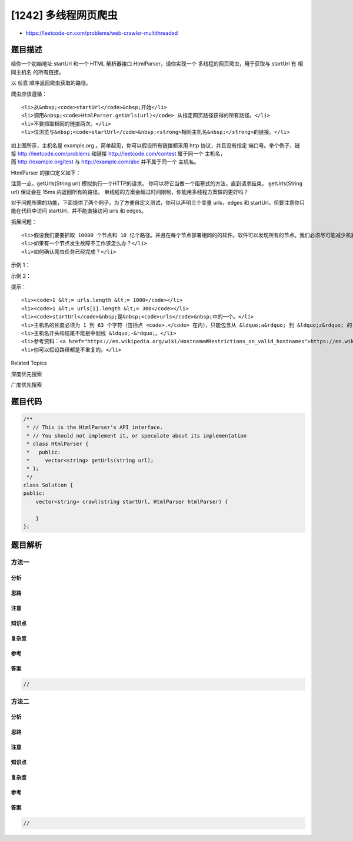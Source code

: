 [1242] 多线程网页爬虫
=====================

-  https://leetcode-cn.com/problems/web-crawler-multithreaded

题目描述
--------

.. raw:: html

   <p>

给你一个初始地址 startUrl 和一个 HTML
解析器接口 HtmlParser，请你实现一个 多线程的网页爬虫，用于获取与 startUrl 有 相同主机名 的所有链接。 

.. raw:: html

   </p>

.. raw:: html

   <p>

以 任意 顺序返回爬虫获取的路径。

.. raw:: html

   </p>

.. raw:: html

   <p>

爬虫应该遵循：

.. raw:: html

   </p>

.. raw:: html

   <ul>

::

    <li>从&nbsp;<code>startUrl</code>&nbsp;开始</li>
    <li>调用&nbsp;<code>HtmlParser.getUrls(url)</code> 从指定网页路径获得的所有路径。</li>
    <li>不要抓取相同的链接两次。</li>
    <li>仅浏览与&nbsp;<code>startUrl</code>&nbsp;<strong>相同主机名&nbsp;</strong>的链接。</li>

.. raw:: html

   </ul>

.. raw:: html

   <p>

.. raw:: html

   </p>

.. raw:: html

   <p>

如上图所示，主机名是 example.org 。简单起见，你可以假设所有链接都采用 http
协议，并且没有指定 端口号。举个例子，链接 http://leetcode.com/problems
和链接 http://leetcode.com/contest 属于同一个 主机名，
而 http://example.org/test 与 http://example.com/abc
并不属于同一个 主机名。

.. raw:: html

   </p>

.. raw:: html

   <p>

HtmlParser 的接口定义如下：

.. raw:: html

   </p>

.. raw:: html

   <pre>
   interface HtmlParser {
     // Return a list of all urls from a webpage of given <em>url</em>.
     // This is a blocking call, that means it will do HTTP request and return when this request is finished.
     public List&lt;String&gt; getUrls(String url);
   }</pre>

.. raw:: html

   <p>

注意一点，getUrls(String url) 模拟执行一个HTTP的请求。
你可以将它当做一个阻塞式的方法，直到请求结束。 getUrls(String
url) 保证会在 15ms 内返回所有的路径。
单线程的方案会超过时间限制，你能用多线程方案做的更好吗？

.. raw:: html

   </p>

.. raw:: html

   <p>

对于问题所需的功能，下面提供了两个例子。为了方便自定义测试，你可以声明三个变量 urls，edges 和 startUrl。但要注意你只能在代码中访问 startUrl，并不能直接访问 urls 和 edges。

.. raw:: html

   </p>

.. raw:: html

   <p>

 

.. raw:: html

   </p>

.. raw:: html

   <p>

拓展问题：

.. raw:: html

   </p>

.. raw:: html

   <ol>

::

    <li>假设我们要要抓取 10000 个节点和 10 亿个路径。并且在每个节点部署相同的的软件。软件可以发现所有的节点。我们必须尽可能减少机器之间的通讯，并确保每个节点负载均衡。你将如何设计这个网页爬虫？</li>
    <li>如果有一个节点发生故障不工作该怎么办？</li>
    <li>如何确认爬虫任务已经完成？</li>

.. raw:: html

   </ol>

.. raw:: html

   <p>

 

.. raw:: html

   </p>

.. raw:: html

   <p>

示例 1：

.. raw:: html

   </p>

.. raw:: html

   <p>

.. raw:: html

   </p>

.. raw:: html

   <pre>
   <strong>输入：
   </strong>urls = [
   &nbsp; &quot;http://news.yahoo.com&quot;,
   &nbsp; &quot;http://news.yahoo.com/news&quot;,
   &nbsp; &quot;http://news.yahoo.com/news/topics/&quot;,
   &nbsp; &quot;http://news.google.com&quot;,
   &nbsp; &quot;http://news.yahoo.com/us&quot;
   ]
   edges = [[2,0],[2,1],[3,2],[3,1],[0,4]]
   startUrl = &quot;http://news.yahoo.com/news/topics/&quot;
   <strong>输出：</strong>[
   &nbsp; &quot;http://news.yahoo.com&quot;,
   &nbsp; &quot;http://news.yahoo.com/news&quot;,
   &nbsp; &quot;http://news.yahoo.com/news/topics/&quot;,
   &nbsp; &quot;http://news.yahoo.com/us&quot;
   ]
   </pre>

.. raw:: html

   <p>

示例 2：

.. raw:: html

   </p>

.. raw:: html

   <p>

.. raw:: html

   </p>

.. raw:: html

   <pre>
   <strong>输入：</strong>
   urls = [
   &nbsp; &quot;http://news.yahoo.com&quot;,
   &nbsp; &quot;http://news.yahoo.com/news&quot;,
   &nbsp; &quot;http://news.yahoo.com/news/topics/&quot;,
   &nbsp; &quot;http://news.google.com&quot;
   ]
   edges = [[0,2],[2,1],[3,2],[3,1],[3,0]]
   startUrl = &quot;http://news.google.com&quot;
   <strong>输出：</strong>[&quot;http://news.google.com&quot;]
   <strong>解释：</strong>startUrl 链接与其他页面不共享一个主机名。</pre>

.. raw:: html

   <p>

 

.. raw:: html

   </p>

.. raw:: html

   <p>

提示：

.. raw:: html

   </p>

.. raw:: html

   <ul>

::

    <li><code>1 &lt;= urls.length &lt;= 1000</code></li>
    <li><code>1 &lt;= urls[i].length &lt;= 300</code></li>
    <li><code>startUrl</code>&nbsp;是&nbsp;<code>urls</code>&nbsp;中的一个。</li>
    <li>主机名的长度必须为 1 到 63 个字符（包括点 <code>.</code> 在内），只能包含从 &ldquo;a&rdquo; 到 &ldquo;z&rdquo; 的 ASCII 字母和 &ldquo;0&rdquo; 到 &ldquo;9&rdquo; 的数字，以及中划线 &ldquo;-&rdquo;。</li>
    <li>主机名开头和结尾不能是中划线 &ldquo;-&rdquo;。</li>
    <li>参考资料：<a href="https://en.wikipedia.org/wiki/Hostname#Restrictions_on_valid_hostnames">https://en.wikipedia.org/wiki/Hostname#Restrictions_on_valid_hostnames</a></li>
    <li>你可以假设路径都是不重复的。</li>

.. raw:: html

   </ul>

.. raw:: html

   <div>

.. raw:: html

   <div>

Related Topics

.. raw:: html

   </div>

.. raw:: html

   <div>

.. raw:: html

   <li>

深度优先搜索

.. raw:: html

   </li>

.. raw:: html

   <li>

广度优先搜索

.. raw:: html

   </li>

.. raw:: html

   </div>

.. raw:: html

   </div>

题目代码
--------

.. code:: cpp

    /**
     * // This is the HtmlParser's API interface.
     * // You should not implement it, or speculate about its implementation
     * class HtmlParser {
     *   public:
     *     vector<string> getUrls(string url);
     * };
     */
    class Solution {
    public:
        vector<string> crawl(string startUrl, HtmlParser htmlParser) {
            
        }
    };

题目解析
--------

方法一
~~~~~~

分析
^^^^

思路
^^^^

注意
^^^^

知识点
^^^^^^

复杂度
^^^^^^

参考
^^^^

答案
^^^^

.. code:: cpp

    //

方法二
~~~~~~

分析
^^^^

思路
^^^^

注意
^^^^

知识点
^^^^^^

复杂度
^^^^^^

参考
^^^^

答案
^^^^

.. code:: cpp

    //
